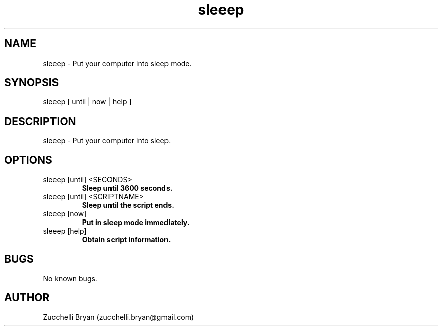 .\" Manpage for sleeep.
.\" Contact bryan.zucchellik@gmail.com to correct errors or typos.
.TH sleeep 7 "06 Feb 2020" "ZaemonSH MacOS" "MacOS ZaemonSH customization"
.SH NAME
sleeep \- Put your computer into sleep mode.
.SH SYNOPSIS
sleeep [ until | now | help ]
.SH DESCRIPTION
sleeep \- Put your computer into sleep.
.SH OPTIONS

.IP "sleeep [until] <SECONDS>"
.B Sleep until 3600 seconds.

.IP "sleeep [until] <SCRIPTNAME>"
.B Sleep until the script ends.

.IP "sleeep [now]"
.B Put in sleep mode immediately.

.IP "sleeep [help]"
.B Obtain script information.

.SH BUGS
No known bugs.
.SH AUTHOR
Zucchelli Bryan (zucchelli.bryan@gmail.com)
